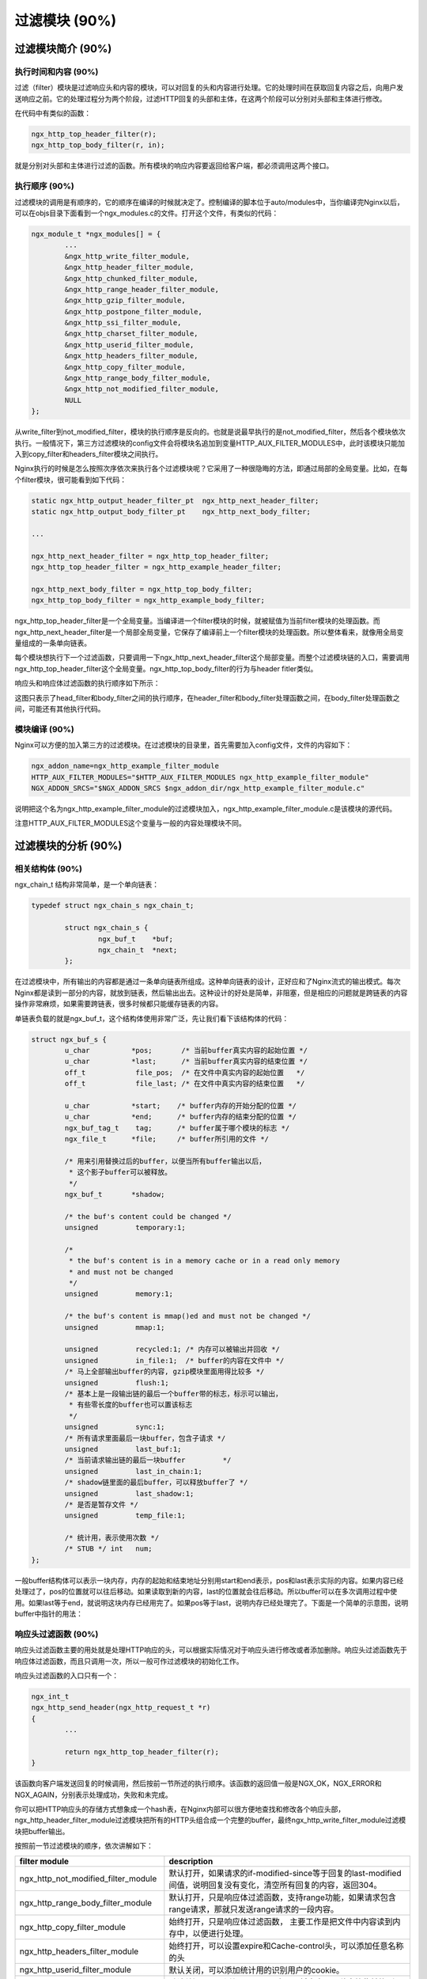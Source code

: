 过滤模块 (90%)
======================

过滤模块简介 (90%)
------------------------

执行时间和内容 (90%)
+++++++++++++++++++++++++++
过滤（filter）模块是过滤响应头和内容的模块，可以对回复的头和内容进行处理。它的处理时间在获取回复内容之后，向用户发送响应之前。它的处理过程分为两个阶段，过滤HTTP回复的头部和主体，在这两个阶段可以分别对头部和主体进行修改。

在代码中有类似的函数：

.. code:: c

		ngx_http_top_header_filter(r);
		ngx_http_top_body_filter(r, in);

就是分别对头部和主体进行过滤的函数。所有模块的响应内容要返回给客户端，都必须调用这两个接口。


执行顺序 (90%)
+++++++++++++++++++++

过滤模块的调用是有顺序的，它的顺序在编译的时候就决定了。控制编译的脚本位于auto/modules中，当你编译完Nginx以后，可以在objs目录下面看到一个ngx_modules.c的文件。打开这个文件，有类似的代码：

.. code:: c

		ngx_module_t *ngx_modules[] = {
			...
			&ngx_http_write_filter_module,
			&ngx_http_header_filter_module,
			&ngx_http_chunked_filter_module,
			&ngx_http_range_header_filter_module,
			&ngx_http_gzip_filter_module,
			&ngx_http_postpone_filter_module,
			&ngx_http_ssi_filter_module,
			&ngx_http_charset_filter_module,
			&ngx_http_userid_filter_module,
			&ngx_http_headers_filter_module,
			&ngx_http_copy_filter_module,
			&ngx_http_range_body_filter_module,
			&ngx_http_not_modified_filter_module,
			NULL
		};

从write_filter到not_modified_filter，模块的执行顺序是反向的。也就是说最早执行的是not_modified_filter，然后各个模块依次执行。一般情况下，第三方过滤模块的config文件会将模块名追加到变量HTTP_AUX_FILTER_MODULES中，此时该模块只能加入到copy_filter和headers_filter模块之间执行。

Nginx执行的时候是怎么按照次序依次来执行各个过滤模块呢？它采用了一种很隐晦的方法，即通过局部的全局变量。比如，在每个filter模块，很可能看到如下代码：

.. code:: c

		static ngx_http_output_header_filter_pt  ngx_http_next_header_filter;
		static ngx_http_output_body_filter_pt    ngx_http_next_body_filter;
		
		...

		ngx_http_next_header_filter = ngx_http_top_header_filter;
		ngx_http_top_header_filter = ngx_http_example_header_filter;

		ngx_http_next_body_filter = ngx_http_top_body_filter;
		ngx_http_top_body_filter = ngx_http_example_body_filter;

ngx_http_top_header_filter是一个全局变量。当编译进一个filter模块的时候，就被赋值为当前filter模块的处理函数。而ngx_http_next_header_filter是一个局部全局变量，它保存了编译前上一个filter模块的处理函数。所以整体看来，就像用全局变量组成的一条单向链表。

每个模块想执行下一个过滤函数，只要调用一下ngx_http_next_header_filter这个局部变量。而整个过滤模块链的入口，需要调用ngx_http_top_header_filter这个全局变量。ngx_http_top_body_filter的行为与header fitler类似。

响应头和响应体过滤函数的执行顺序如下所示：

.. image:: http://tengine.taobao.org/book/_images/chapter-4-1.png

这图只表示了head_filter和body_filter之间的执行顺序，在header_filter和body_filter处理函数之间，在body_filter处理函数之间，可能还有其他执行代码。

模块编译 (90%)
++++++++++++++++++++

Nginx可以方便的加入第三方的过滤模块。在过滤模块的目录里，首先需要加入config文件，文件的内容如下：

.. code:: c

		ngx_addon_name=ngx_http_example_filter_module
		HTTP_AUX_FILTER_MODULES="$HTTP_AUX_FILTER_MODULES ngx_http_example_filter_module"
		NGX_ADDON_SRCS="$NGX_ADDON_SRCS $ngx_addon_dir/ngx_http_example_filter_module.c"

说明把这个名为ngx_http_example_filter_module的过滤模块加入，ngx_http_example_filter_module.c是该模块的源代码。

注意HTTP_AUX_FILTER_MODULES这个变量与一般的内容处理模块不同。


过滤模块的分析 (90%)
--------------------------

相关结构体 (90%)
+++++++++++++++++++++
ngx_chain_t 结构非常简单，是一个单向链表：

.. code:: c
        
        typedef struct ngx_chain_s ngx_chain_t;
         
		struct ngx_chain_s {
			ngx_buf_t    *buf;
			ngx_chain_t  *next;
		};

在过滤模块中，所有输出的内容都是通过一条单向链表所组成。这种单向链表的设计，正好应和了Nginx流式的输出模式。每次Nginx都是读到一部分的内容，就放到链表，然后输出出去。这种设计的好处是简单，非阻塞，但是相应的问题就是跨链表的内容操作非常麻烦，如果需要跨链表，很多时候都只能缓存链表的内容。

单链表负载的就是ngx_buf_t，这个结构体使用非常广泛，先让我们看下该结构体的代码：

.. code:: c 

		struct ngx_buf_s {
			u_char          *pos;       /* 当前buffer真实内容的起始位置 */
			u_char          *last;      /* 当前buffer真实内容的结束位置 */
			off_t            file_pos;  /* 在文件中真实内容的起始位置   */
			off_t            file_last; /* 在文件中真实内容的结束位置   */

			u_char          *start;    /* buffer内存的开始分配的位置 */
			u_char          *end;      /* buffer内存的结束分配的位置 */
			ngx_buf_tag_t    tag;      /* buffer属于哪个模块的标志 */
			ngx_file_t      *file;     /* buffer所引用的文件 */

	 		/* 用来引用替换过后的buffer，以便当所有buffer输出以后，
			 * 这个影子buffer可以被释放。
			 */
			ngx_buf_t       *shadow; 

			/* the buf's content could be changed */
			unsigned         temporary:1;

			/*
			 * the buf's content is in a memory cache or in a read only memory
			 * and must not be changed
			 */
			unsigned         memory:1;

			/* the buf's content is mmap()ed and must not be changed */
			unsigned         mmap:1;

			unsigned         recycled:1; /* 内存可以被输出并回收 */
			unsigned         in_file:1;  /* buffer的内容在文件中 */
			/* 马上全部输出buffer的内容, gzip模块里面用得比较多 */
			unsigned         flush:1;
			/* 基本上是一段输出链的最后一个buffer带的标志，标示可以输出，
			 * 有些零长度的buffer也可以置该标志
			 */
			unsigned         sync:1;
			/* 所有请求里面最后一块buffer，包含子请求 */
			unsigned         last_buf:1;
			/* 当前请求输出链的最后一块buffer         */
			unsigned         last_in_chain:1;
			/* shadow链里面的最后buffer，可以释放buffer了 */
			unsigned         last_shadow:1;
			/* 是否是暂存文件 */
			unsigned         temp_file:1;

			/* 统计用，表示使用次数 */
			/* STUB */ int   num;
		};

一般buffer结构体可以表示一块内存，内存的起始和结束地址分别用start和end表示，pos和last表示实际的内容。如果内容已经处理过了，pos的位置就可以往后移动。如果读取到新的内容，last的位置就会往后移动。所以buffer可以在多次调用过程中使用。如果last等于end，就说明这块内存已经用完了。如果pos等于last，说明内存已经处理完了。下面是一个简单的示意图，说明buffer中指针的用法：

.. image:: http://tengine.taobao.org/book/_images/chapter-4-2.png


响应头过滤函数 (90%)
+++++++++++++++++++++++++

响应头过滤函数主要的用处就是处理HTTP响应的头，可以根据实际情况对于响应头进行修改或者添加删除。响应头过滤函数先于响应体过滤函数，而且只调用一次，所以一般可作过滤模块的初始化工作。

响应头过滤函数的入口只有一个：

.. code:: c

		ngx_int_t
		ngx_http_send_header(ngx_http_request_t *r)
		{
			...

			return ngx_http_top_header_filter(r);
		}

该函数向客户端发送回复的时候调用，然后按前一节所述的执行顺序。该函数的返回值一般是NGX_OK，NGX_ERROR和NGX_AGAIN，分别表示处理成功，失败和未完成。

你可以把HTTP响应头的存储方式想象成一个hash表，在Nginx内部可以很方便地查找和修改各个响应头部，ngx_http_header_filter_module过滤模块把所有的HTTP头组合成一个完整的buffer，最终ngx_http_write_filter_module过滤模块把buffer输出。

按照前一节过滤模块的顺序，依次讲解如下：

=====================================  ================================================================================================================= 
filter module                           description
=====================================  =================================================================================================================
ngx_http_not_modified_filter_module    默认打开，如果请求的if-modified-since等于回复的last-modified间值，说明回复没有变化，清空所有回复的内容，返回304。
ngx_http_range_body_filter_module      默认打开，只是响应体过滤函数，支持range功能，如果请求包含range请求，那就只发送range请求的一段内容。
ngx_http_copy_filter_module            始终打开，只是响应体过滤函数， 主要工作是把文件中内容读到内存中，以便进行处理。
ngx_http_headers_filter_module         始终打开，可以设置expire和Cache-control头，可以添加任意名称的头
ngx_http_userid_filter_module          默认关闭，可以添加统计用的识别用户的cookie。
ngx_http_charset_filter_module         默认关闭，可以添加charset，也可以将内容从一种字符集转换到另外一种字符集，不支持多字节字符集。
ngx_http_ssi_filter_module             默认关闭，过滤SSI请求，可以发起子请求，去获取include进来的文件
ngx_http_postpone_filter_module        始终打开，用来将子请求和主请求的输出链合并
ngx_http_gzip_filter_module            默认关闭，支持流式的压缩内容
ngx_http_range_header_filter_module    默认打开，只是响应头过滤函数，用来解析range头，并产生range响应的头。
ngx_http_chunked_filter_module         默认打开，对于HTTP/1.1和缺少content-length的回复自动打开。
ngx_http_header_filter_module          始终打开，用来将所有header组成一个完整的HTTP头。
ngx_http_write_filter_module           始终打开，将输出链拷贝到r->out中，然后输出内容。
=====================================  ================================================================================================================= 


响应体过滤函数 (90%)
++++++++++++++++++++++++++

响应体过滤函数是过滤响应主体的函数。ngx_http_top_body_filter这个函数每个请求可能会被执行多次，它的入口函数是ngx_http_output_filter，比如：

.. code:: c

        ngx_int_t
        ngx_http_output_filter(ngx_http_request_t *r, ngx_chain_t *in)
        {
            ngx_int_t          rc;
            ngx_connection_t  *c;

            c = r->connection;

            rc = ngx_http_top_body_filter(r, in);

            if (rc == NGX_ERROR) {
                /* NGX_ERROR may be returned by any filter */
                c->error = 1;
            }

            return rc;
        }

ngx_http_output_filter可以被一般的静态处理模块调用，也有可能是在upstream模块里面被调用，对于整个请求的处理阶段来说，他们处于的用处都是一样的，就是把响应内容过滤，然后发给客户端。

具体模块的响应体过滤函数的格式类似这样：

.. code:: c

		static int 
		ngx_http_example_body_filter(ngx_http_request_t *r, ngx_chain_t *in)
		{
			...
			
			return ngx_http_next_body_filter(r, in);
		}

该函数的返回值一般是NGX_OK，NGX_ERROR和NGX_AGAIN，分别表示处理成功，失败和未完成。
        
主要功能介绍 (90%)
^^^^^^^^^^^^^^^^^^^^^^^	
响应的主体内容就存于单链表in，链表一般不会太长，有时in参数可能为NULL。in中存有buf结构体，对于静态文件，这个buf大小默认是32K；对于反向代理的应用，这个buf可能是4k或者8k。为了保持内存的低消耗，Nginx一般不会分配过大的内存，处理的原则是收到一定的数据，就发送出去。一个简单的例子，可以看看Nginx的chunked_filter模块，在没有content-length的情况下，chunk模块可以流式（stream）的加上长度，方便浏览器接收和显示内容。

在响应体过滤模块中，尤其要注意的是buf的标志位，完整描述可以在“相关结构体”这个节中看到。如果buf中包含last标志，说明是最后一块buf，可以直接输出并结束请求了。如果有flush标志，说明这块buf需要马上输出，不能缓存。如果整块buffer经过处理完以后，没有数据了，你可以把buffer的sync标志置上，表示只是同步的用处。

当所有的过滤模块都处理完毕时，在最后的write_fitler模块中，Nginx会将in输出链拷贝到r->out输出链的末尾，然后调用sendfile或者writev接口输出。由于Nginx是非阻塞的socket接口，写操作并不一定会成功，可能会有部分数据还残存在r->out。在下次的调用中，Nginx会继续尝试发送，直至成功。


发出子请求 (90%)
^^^^^^^^^^^^^^^^^^^^^
Nginx过滤模块一大特色就是可以发出子请求，也就是在过滤响应内容的时候，你可以发送新的请求，Nginx会根据你调用的先后顺序，将多个回复的内容拼接成正常的响应主体。一个简单的例子可以参考addition模块。

Nginx是如何保证父请求和子请求的顺序呢？当Nginx发出子请求时，就会调用ngx_http_subrequest函数，将子请求插入父请求的r->postponed链表中。子请求会在主请求执行完毕时获得依次调用。子请求同样会有一个请求所有的生存期和处理过程，也会进入过滤模块流程。

关键点是在postpone_filter模块中，它会拼接主请求和子请求的响应内容。r->postponed按次序保存有父请求和子请求，它是一个链表，如果前面一个请求未完成，那后一个请求内容就不会输出。当前一个请求完成时并输出时，后一个请求才可输出，当所有的子请求都完成时，所有的响应内容也就输出完毕了。


一些优化措施 (90%)
^^^^^^^^^^^^^^^^^^^^^^
Nginx过滤模块涉及到的结构体，主要就是chain和buf，非常简单。在日常的过滤模块中，这两类结构使用非常频繁，Nginx采用类似freelist重复利用的原则，将使用完毕的chain或者buf结构体，放置到一个固定的空闲链表里，以待下次使用。

比如，在通用内存池结构体中，pool->chain变量里面就保存着释放的chain。而一般的buf结构体，没有模块间公用的空闲链表池，都是保存在各模块的缓存空闲链表池里面。对于buf结构体，还有一种busy链表，表示该链表中的buf都处于输出状态，如果buf输出完毕，这些buf就可以释放并重复利用了。

==========  ========================
功能        函数名
==========  ========================
chain分配   ngx_alloc_chain_link
chain释放   ngx_free_chain
buf分配     ngx_chain_get_free_buf
buf释放     ngx_chain_update_chains
==========  ========================


过滤内容的缓存 (90%)
^^^^^^^^^^^^^^^^^^^^^^^^^
由于Nginx设计流式的输出结构，当我们需要对响应内容作全文过滤的时候，必须缓存部分的buf内容。该类过滤模块往往比较复杂，比如sub，ssi，gzip等模块。这类模块的设计非常灵活，我简单讲一下设计原则：

1. 输入链in需要拷贝操作，经过缓存的过滤模块，输入输出链往往已经完全不一样了，所以需要拷贝，通过ngx_chain_add_copy函数完成。

2. 一般有自己的free和busy缓存链表池，可以提高buf分配效率。

3. 如果需要分配大块内容，一般分配固定大小的内存卡，并设置recycled标志，表示可以重复利用。

4. 原有的输入buf被替换缓存时，必须将其buf->pos设为buf->last，表明原有的buf已经被输出完毕。或者在新建立的buf，将buf->shadow指向旧的buf，以便输出完毕时及时释放旧的buf。


